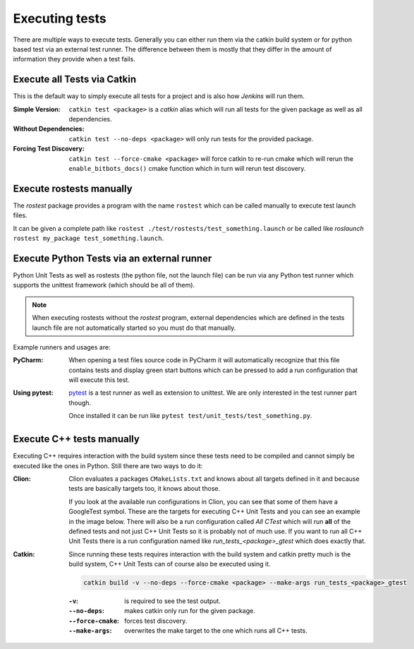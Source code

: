 Executing tests
===============

There are multiple ways to execute tests.
Generally you can either run them via the catkin build system or for python based test via an external test runner.
The difference between them is mostly that they differ in the amount of information they provide when a test fails.


Execute all Tests via Catkin
----------------------------

This is the default way to simply execute all tests for a project and is also how *Jenkins* will run them.

:Simple Version:

   ``catkin test <package>`` is a *catkin* alias which will run all tests for the given package as well as all
   dependencies.

:Without Dependencies:

   ``catkin test --no-deps <package>`` will only run tests for the provided package.

:Forcing Test Discovery:

   ``catkin test --force-cmake <package>`` will force catkin to re-run cmake which will rerun the
   ``enable_bitbots_docs()`` cmake function which in turn will rerun test discovery.


Execute rostests manually
-------------------------

The *rostest* package provides a program with the name ``rostest`` which can be called manually to execute test
launch files.

It can be given a complete path like ``rostest ./test/rostests/test_something.launch`` or be called like *roslaunch*
``rostest my_package test_something.launch``.


Execute Python Tests via an external runner
-------------------------------------------

Python Unit Tests as well as rostests (the python file, not the launch file) can be run via any Python test runner
which supports the unittest framework (which should be all of them).

.. note:: When executing rostests without the *rostest* program, external dependencies which are defined in the
      tests launch file are not automatically started so you must do that manually.

Example runners and usages are:

:PyCharm:

   When opening a test files source code in PyCharm it will automatically recognize that this file contains tests
   and display green start buttons which can be pressed to add a run configuration that will execute this test.

   .. image:: ../_static/pycharm_test_file.png
       :alt: PyCharm editor window with the green buttons

:Using pytest:

   `pytest`_ is a test runner as well as extension to unittest. We are only interested in the test runner part though.

   Once installed it can be run like ``pytest test/unit_tests/test_something.py``.



Execute C++ tests manually
--------------------------

Executing C++ requires interaction with the build system since these tests need to be compiled and cannot simply
be executed like the ones in Python.
Still there are two ways to do it:

:Clion:

   Clion evaluates a packages ``CMakeLists.txt`` and knows about all targets defined in it and because tests are
   basically targets too, it knows about those.

   If you look at the available run configurations in Clion, you can see that some of them have a GoogleTest symbol.
   These are the targets for executing C++ Unit Tests and you can see an example in the image below.
   There will also be a run configuration called *All CTest* which will run **all** of the defined tests and not just
   C++ Unit Tests so it is probably not of much use. If you want to run all C++ Unit Tests there is a run configuration
   named like *run_tests_<package>_gtest* which does exactly that.

   .. image:: ../_static/clion_test_target.png
       :alt: Clion run configuration of a test target

:Catkin:

   Since running these tests requires interaction with the build system and catkin pretty much is the build system,
   C++ Unit Tests can of course also be executed using it.

   .. code-block:: bash

      catkin build -v --no-deps --force-cmake <package> --make-args run_tests_<package>_gtest


   :``-v``:

      is required to see the test output.

   :``--no-deps``:

      makes catkin only run for the given package.
   :``--force-cmake``:

      forces test discovery.

   :``--make-args``:

      overwrites the make target to the one which runs all C++ tests.


.. _pytest: https://pytest.org
